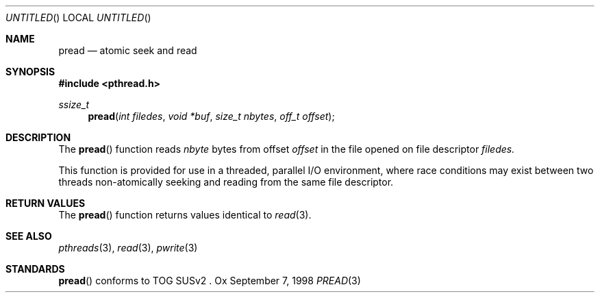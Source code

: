 .\" $OpenBSD: pread.3,v 1.1 1998/11/09 03:13:14 d Exp $
.Dd September 7, 1998
.Os Ox
.Dt PREAD 3
.Sh NAME
.Nm pread
.Nd atomic seek and read
.Sh SYNOPSIS
.Fd #include <pthread.h>
.Ft ssize_t
.Fn pread "int filedes" "void *buf" "size_t nbytes" "off_t offset"
.Sh DESCRIPTION
The
.Fn pread
function reads
.Fa nbyte
bytes from offset
.Fa offset
in the file opened on file descriptor
.Fa filedes.
.Pp
This function is provided for use in a threaded, parallel I/O
environment, where race conditions may exist between two threads 
non-atomically seeking and reading from the same file descriptor.
.Sh RETURN VALUES
The
.Fn pread
function returns values identical to
.Xr read 3 .
.Sh SEE ALSO
.Xr pthreads 3 ,
.Xr read 3 ,
.Xr pwrite 3
.Sh STANDARDS
.Fn pread
conforms to TOG SUSv2 .
